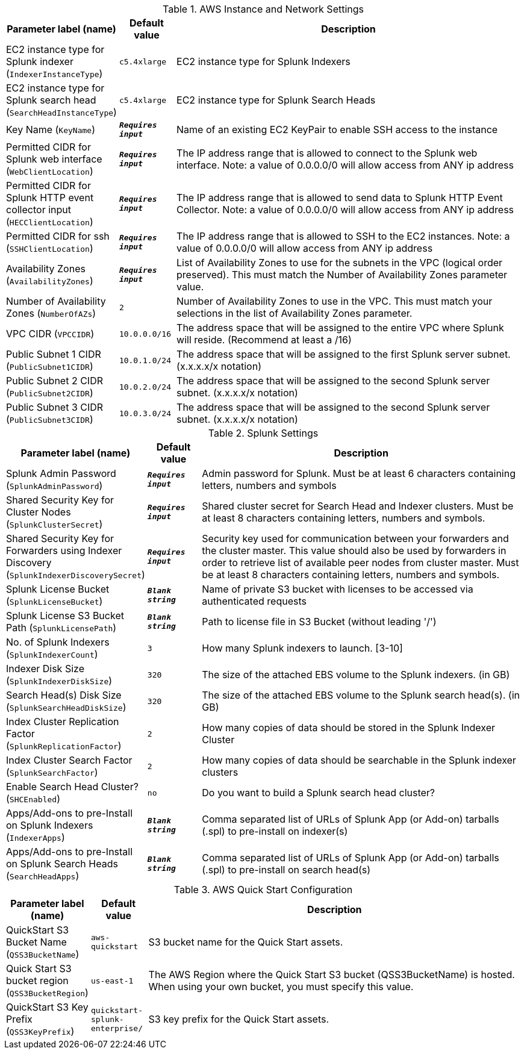 
.AWS Instance and Network Settings
[width="100%",cols="16%,11%,73%",options="header",]
|===
|Parameter label (name) |Default value|Description|EC2 instance type for Splunk indexer
(`IndexerInstanceType`)|`c5.4xlarge`|EC2 instance type for Splunk Indexers|EC2 instance type for Splunk search head
(`SearchHeadInstanceType`)|`c5.4xlarge`|EC2 instance type for Splunk Search Heads|Key Name
(`KeyName`)|`**__Requires input__**`|Name of an existing EC2 KeyPair to enable SSH access to the instance|Permitted CIDR for Splunk web interface
(`WebClientLocation`)|`**__Requires input__**`|The IP address range that is allowed to connect to the Splunk web interface. Note: a value of 0.0.0.0/0 will allow access from ANY ip address|Permitted CIDR for Splunk HTTP event collector input
(`HECClientLocation`)|`**__Requires input__**`|The IP address range that is allowed to send data to Splunk HTTP Event Collector. Note: a value of 0.0.0.0/0 will allow access from ANY ip address|Permitted CIDR for ssh
(`SSHClientLocation`)|`**__Requires input__**`|The IP address range that is allowed to SSH to the EC2 instances. Note: a value of 0.0.0.0/0 will allow access from ANY ip address|Availability Zones
(`AvailabilityZones`)|`**__Requires input__**`|List of Availability Zones to use for the subnets in the VPC (logical order preserved). This must match the Number of Availability Zones parameter value.|Number of Availability Zones
(`NumberOfAZs`)|`2`|Number of Availability Zones to use in the VPC. This must match your selections in the list of Availability Zones parameter.|VPC CIDR
(`VPCCIDR`)|`10.0.0.0/16`|The address space that will be assigned to the entire VPC where Splunk will reside. (Recommend at least a /16)|Public Subnet 1 CIDR
(`PublicSubnet1CIDR`)|`10.0.1.0/24`|The address space that will be assigned to the first Splunk server subnet. (x.x.x.x/x notation)|Public Subnet 2 CIDR
(`PublicSubnet2CIDR`)|`10.0.2.0/24`|The address space that will be assigned to the second Splunk server subnet. (x.x.x.x/x notation)|Public Subnet 3 CIDR
(`PublicSubnet3CIDR`)|`10.0.3.0/24`|The address space that will be assigned to the second Splunk server subnet. (x.x.x.x/x notation)
|===
.Splunk Settings
[width="100%",cols="16%,11%,73%",options="header",]
|===
|Parameter label (name) |Default value|Description|Splunk Admin Password
(`SplunkAdminPassword`)|`**__Requires input__**`|Admin password for Splunk. Must be at least 6 characters containing letters, numbers and symbols|Shared Security Key for Cluster Nodes
(`SplunkClusterSecret`)|`**__Requires input__**`|Shared cluster secret for Search Head and Indexer clusters. Must be at least 8 characters containing letters, numbers and symbols.|Shared Security Key for Forwarders using Indexer Discovery
(`SplunkIndexerDiscoverySecret`)|`**__Requires input__**`|Security key used for communication between your forwarders and the cluster master. This value should also be used by forwarders in order to retrieve list of available peer nodes from cluster master. Must be at least 8 characters containing letters, numbers and symbols.|Splunk License Bucket
(`SplunkLicenseBucket`)|`**__Blank string__**`|Name of private S3 bucket with licenses to be accessed via authenticated requests|Splunk License S3 Bucket Path
(`SplunkLicensePath`)|`**__Blank string__**`|Path to license file in S3 Bucket (without leading '/')|No. of Splunk Indexers
(`SplunkIndexerCount`)|`3`|How many Splunk indexers to launch.  [3-10]|Indexer Disk Size
(`SplunkIndexerDiskSize`)|`320`|The size of the attached EBS volume to the Splunk indexers.  (in GB)|Search Head(s) Disk Size
(`SplunkSearchHeadDiskSize`)|`320`|The size of the attached EBS volume to the Splunk search head(s).  (in GB)|Index Cluster Replication Factor
(`SplunkReplicationFactor`)|`2`|How many copies of data should be stored in the Splunk Indexer Cluster|Index Cluster Search Factor
(`SplunkSearchFactor`)|`2`|How many copies of data should be searchable in the Splunk indexer clusters|Enable Search Head Cluster?
(`SHCEnabled`)|`no`|Do you want to build a Splunk search head cluster?|Apps/Add-ons to pre-Install on Splunk Indexers
(`IndexerApps`)|`**__Blank string__**`|Comma separated list of URLs of Splunk App (or Add-on) tarballs (.spl) to pre-install on indexer(s)|Apps/Add-ons to pre-Install on Splunk Search Heads
(`SearchHeadApps`)|`**__Blank string__**`|Comma separated list of URLs of Splunk App (or Add-on) tarballs (.spl) to pre-install on search head(s)
|===
.AWS Quick Start Configuration
[width="100%",cols="16%,11%,73%",options="header",]
|===
|Parameter label (name) |Default value|Description|QuickStart S3 Bucket Name
(`QSS3BucketName`)|`aws-quickstart`|S3 bucket name for the Quick Start assets.|Quick Start S3 bucket region
(`QSS3BucketRegion`)|`us-east-1`|The AWS Region where the Quick Start S3 bucket (QSS3BucketName) is hosted. When using your own bucket, you must specify this value.|QuickStart S3 Key Prefix
(`QSS3KeyPrefix`)|`quickstart-splunk-enterprise/`|S3 key prefix for the Quick Start assets.
|===